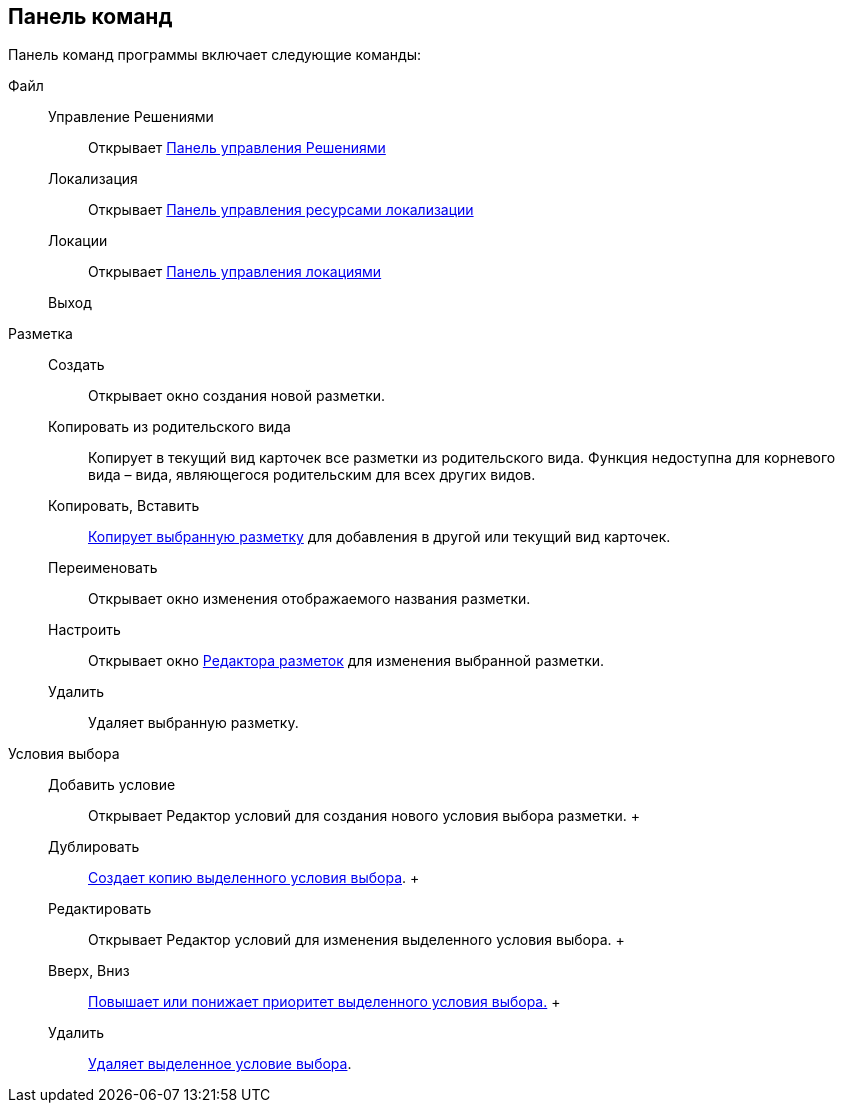 
== Панель команд

Панель команд программы включает следующие команды:

Файл::
  Управление Решениями;;
    Открывает xref:dl_solution_controlpanel.adoc[Панель управления Решениями]
  Локализация;;
    Открывает xref:sc_localization.adoc[Панель управления ресурсами локализации]
  Локации;;
    Открывает xref:Locations_form.adoc[Панель управления локациями]
  Выход;;
Разметка::
  Создать;;
    Открывает окно создания новой разметки.
  Копировать из родительского вида;;
    Копирует в текущий вид карточек все разметки из родительского вида. Функция недоступна для корневого вида – вида, являющегося родительским для всех других видов.
  Копировать, Вставить;;
    xref:sc_copylayout.adoc[Копирует выбранную разметку] для добавления в другой или текущий вид карточек.
  Переименовать;;
    Открывает окно изменения отображаемого названия разметки.
  Настроить;;
    Открывает окно xref:dl_ui_layouteditor.adoc[Редактора разметок] для изменения выбранной разметки.
  Удалить;;
    Удаляет выбранную разметку.
Условия выбора::
  Добавить условие;;
    Открывает Редактор условий для создания нового условия выбора разметки.
  +
  Дублировать;;
    xref:sc_conditiondublicate.adoc[Создает копию выделенного условия выбора].
  +
  Редактировать;;
    Открывает Редактор условий для изменения выделенного условия выбора.
  +
  Вверх, Вниз;;
    xref:scenarios_movecondition.adoc[Повышает или понижает приоритет выделенного условия выбора.]
  +
  Удалить;;
    xref:sc_conditions.adoc[Удаляет выделенное условие выбора].

